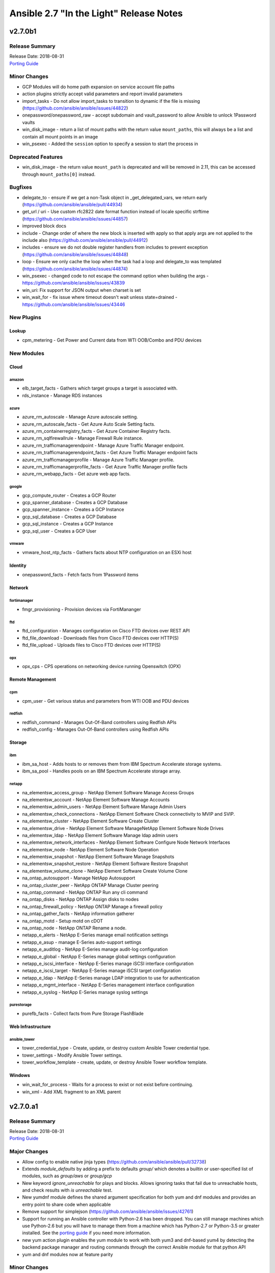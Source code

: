 ========================================
Ansible 2.7 "In the Light" Release Notes
========================================

v2.7.0b1
========

Release Summary
---------------

| Release Date: 2018-08-31
| `Porting Guide <https://docs.ansible.com/ansible/devel/porting_guides.html>`__


Minor Changes
-------------

- GCP Modules will do home path expansion on service account file paths
- action plugins strictly accept valid parameters and report invalid parameters
- import_tasks - Do not allow import_tasks to transition to dynamic if the file is missing (https://github.com/ansible/ansible/issues/44822)
- onepassword/onepassword_raw - accept subdomain and vault_password to allow Ansible to unlock 1Password vaults
- win_disk_image - return a list of mount paths with the return value ``mount_paths``, this will always be a list and contain all mount points in an image
- win_psexec - Added the ``session`` option to specify a session to start the process in

Deprecated Features
-------------------

- win_disk_image - the return value ``mount_path`` is deprecated and will be removed in 2.11, this can be accessed through ``mount_paths[0]`` instead.

Bugfixes
--------

- delegate_to - ensure if we get a non-Task object in _get_delegated_vars, we return early (https://github.com/ansible/ansible/pull/44934)
- get_url / uri - Use custom rfc2822 date format function instead of locale specific strftime (https://github.com/ansible/ansible/issues/44857)
- improved block docs
- include - Change order of where the new block is inserted with apply so that apply args are not applied to the include also (https://github.com/ansible/ansible/pull/44912)
- includes - ensure we do not double register handlers from includes to prevent exception (https://github.com/ansible/ansible/issues/44848)
- loop - Ensure we only cache the loop when the task had a loop and delegate_to was templated (https://github.com/ansible/ansible/issues/44874)
- win_psexec - changed code to not escape the command option when building the args - https://github.com/ansible/ansible/issues/43839
- win_uri: Fix support for JSON output when charset is set
- win_wait_for - fix issue where timeout doesn't wait unless state=drained - https://github.com/ansible/ansible/issues/43446

New Plugins
-----------

Lookup
~~~~~~

- cpm_metering - Get Power and Current data from WTI OOB/Combo and PDU devices

New Modules
-----------

Cloud
~~~~~

amazon
^^^^^^

- elb_target_facts - Gathers which target groups a target is associated with.
- rds_instance - Manage RDS instances

azure
^^^^^

- azure_rm_autoscale - Manage Azure autoscale setting.
- azure_rm_autoscale_facts - Get Azure Auto Scale Setting facts.
- azure_rm_containerregistry_facts - Get Azure Container Registry facts.
- azure_rm_sqlfirewallrule - Manage Firewall Rule instance.
- azure_rm_trafficmanagerendpoint - Manage Azure Traffic Manager endpoint.
- azure_rm_trafficmanagerendpoint_facts - Get Azure Traffic Manager endpoint facts
- azure_rm_trafficmanagerprofile - Manage Azure Traffic Manager profile.
- azure_rm_trafficmanagerprofile_facts - Get Azure Traffic Manager profile facts
- azure_rm_webapp_facts - Get azure web app facts.

google
^^^^^^

- gcp_compute_router - Creates a GCP Router
- gcp_spanner_database - Creates a GCP Database
- gcp_spanner_instance - Creates a GCP Instance
- gcp_sql_database - Creates a GCP Database
- gcp_sql_instance - Creates a GCP Instance
- gcp_sql_user - Creates a GCP User

vmware
^^^^^^

- vmware_host_ntp_facts - Gathers facts about NTP configuration on an ESXi host

Identity
~~~~~~~~

- onepassword_facts - Fetch facts from 1Password items

Network
~~~~~~~

fortimanager
^^^^^^^^^^^^

- fmgr_provisioning - Provision devices via FortiMananger

ftd
^^^

- ftd_configuration - Manages configuration on Cisco FTD devices over REST API
- ftd_file_download - Downloads files from Cisco FTD devices over HTTP(S)
- ftd_file_upload - Uploads files to Cisco FTD devices over HTTP(S)

opx
^^^

- opx_cps - CPS operations on networking device running Openswitch (OPX)

Remote Management
~~~~~~~~~~~~~~~~~

cpm
^^^

- cpm_user - Get various status and parameters from WTI OOB and PDU devices

redfish
^^^^^^^

- redfish_command - Manages Out-Of-Band controllers using Redfish APIs
- redfish_config - Manages Out-Of-Band controllers using Redfish APIs

Storage
~~~~~~~

ibm
^^^

- ibm_sa_host - Adds hosts to or removes them from IBM Spectrum Accelerate storage systems.
- ibm_sa_pool - Handles pools on an IBM Spectrum Accelerate storage array.

netapp
^^^^^^

- na_elementsw_access_group - NetApp Element Software Manage Access Groups
- na_elementsw_account - NetApp Element Software Manage Accounts
- na_elementsw_admin_users - NetApp Element Software Manage Admin Users
- na_elementsw_check_connections - NetApp Element Software Check connectivity to MVIP and SVIP.
- na_elementsw_cluster - NetApp Element Software Create Cluster
- na_elementsw_drive - NetApp Element Software ManageNetApp Element Software Node Drives
- na_elementsw_ldap - NetApp Element Software Manage ldap admin users
- na_elementsw_network_interfaces - NetApp Element Software Configure Node Network Interfaces
- na_elementsw_node - NetApp Element Software Node Operation
- na_elementsw_snapshot - NetApp Element Software Manage Snapshots
- na_elementsw_snapshot_restore - NetApp Element Software Restore Snapshot
- na_elementsw_volume_clone - NetApp Element Software Create Volume Clone
- na_ontap_autosupport - Manage NetApp Autosupport
- na_ontap_cluster_peer - NetApp ONTAP Manage Cluster peering
- na_ontap_command - NetApp ONTAP Run any cli command
- na_ontap_disks - NetApp ONTAP Assign disks to nodes
- na_ontap_firewall_policy - NetApp ONTAP Manage a firewall policy
- na_ontap_gather_facts - NetApp information gatherer
- na_ontap_motd - Setup motd on cDOT
- na_ontap_node - NetApp ONTAP Rename a node.
- netapp_e_alerts - NetApp E-Series manage email notification settings
- netapp_e_asup - manage E-Series auto-support settings
- netapp_e_auditlog - NetApp E-Series manage audit-log configuration
- netapp_e_global - NetApp E-Series manage global settings configuration
- netapp_e_iscsi_interface - NetApp E-Series manage iSCSI interface configuration
- netapp_e_iscsi_target - NetApp E-Series manage iSCSI target configuration
- netapp_e_ldap - NetApp E-Series manage LDAP integration to use for authentication
- netapp_e_mgmt_interface - NetApp E-Series management interface configuration
- netapp_e_syslog - NetApp E-Series manage syslog settings

purestorage
^^^^^^^^^^^

- purefb_facts - Collect facts from Pure Storage FlashBlade

Web Infrastructure
~~~~~~~~~~~~~~~~~~

ansible_tower
^^^^^^^^^^^^^

- tower_credential_type - Create, update, or destroy custom Ansible Tower credential type.
- tower_settings - Modify Ansible Tower settings.
- tower_workflow_template - create, update, or destroy Ansible Tower workflow template.

Windows
~~~~~~~

- win_wait_for_process - Waits for a process to exist or not exist before continuing.
- win_xml - Add XML fragment to an XML parent

v2.7.0.a1
=========

Release Summary
---------------

| Release Date: 2018-08-31
| `Porting Guide <https://docs.ansible.com/ansible/devel/porting_guides.html>`__


Major Changes
-------------

- Allow config to enable native jinja types (https://github.com/ansible/ansible/pull/32738)
- Extends `module_defaults` by adding a prefix to defaults `group/` which denotes a builtin or user-specified list of modules, such as `group/aws` or `group/gcp`
- New keyword `ignore_unreachable` for plays and blocks. Allows ignoring tasks that fail due to unreachable hosts, and check results with `is unreachable` test.
- New yumdnf module defines the shared argument specification for both yum and dnf modules and provides an entry point to share code when applicable
- Remove support for simplejson (https://github.com/ansible/ansible/issues/42761)
- Support for running an Ansible controller with Python-2.6 has been dropped. You can still manage machines which use Python-2.6 but you will have to manage them from a machine which has Python-2.7 or Python-3.5 or greater installed.  See the `porting guide <https://docs.ansible.com/ansible/devel/porting_guides/porting_guide_2.7.html>`_ if you need more information.
- new yum action plugin enables the yum module to work with both yum3 and dnf-based yum4 by detecting the backend package manager and routing commands through the correct Ansible module for that python API
- yum and dnf modules now at feature parity

Minor Changes
-------------

- ActionBase - removed deprecated _fixup_perms method (https://github.com/ansible/ansible/pull/44320)
- Add `is_boto3_error_code` function to `module_utils/aws/core.py` to make it easier for modules to handle special AWS error codes.
- Add use_backend to yum module/action plugin
- Added PrivilegeUtil PowerShell module util to easily control Windows Privileges in a process
- Added capability to skip ssl verification on zabbix host with dynamic inventory
- Added inventory.any_unparsed_is_failed configuration setting. In an inventory with a static hosts file and (say) ec2.py, enabling this setting will cause a failure instead of a warning if ec2.py fails.
- Added new filter to generate random MAC addresses from a given string acting as a prefix. Refer to the appropriate entry which has been added to user_guide playbook_filters.rst document.
- Added the from_yaml_all filter to parse multi-document yaml strings. Refer to the appropriate entry which as been added to user_guide playbooks_filters.rst document.
- Ansible-2.7 changes the Ansiballz strategy for running modules remotely so that invoking a module only needs to invoke python once per module on the remote machine instead of twice.
- Better error handling for depsolve and transaction errors in DNF
- Changed the prefix of all Vultr modules from vr to vultr (https://github.com/ansible/ansible/issues/42942).
- Enable installroot tests for yum4(dnf) integration testing, dnf backend now supports that
- Explicit encoding for the output of the template module, to be able to generate non-utf8 files from a utf-8 template. (https://github.com/ansible/proposals/issues/121)
- File locking feature added, making it possible to gain exclusive access to given file through module_utils.common.file.FileLock (https://github.com/ansible/ansible/issues/29962)
- Fix dnf handling of autoremove to be compatible with yum
- Fixed group action idempotent transactions in dnf backend
- Fixed group actions in check mode to report correct changed state
- In Ansible-2.4 and above, Ansible passes the temporary directory a module should use to the module.  This is done via a module parameter (_ansible_tmpdir).  An earlier version of this which was also prototyped in Ansible-2.4 development used an environment variable, ANSIBLE_REMOTE_TMP to pass this information to the module instead.  When we switched to using a module parameter, the environment variable was left in by mistake. Ansible-2.7 removes that variable.  Any third party modules which relied on it should use the module parameter instead.
- New config options `display_ok_hosts` and `display_failed_stderr` (along with the existing `display_skipped_hosts` option) allow more fine-grained control over the way that ansible displays output from a playbook (https://github.com/ansible/ansible/pull/41058)
- Removed an unnecessary import from the AnsiballZ wrapper
- Restore module_utils.basic.BOOLEANS variable for backwards compatibility with the module API in older ansible releases.
- Setting file attributes (via the file module amongst others) now accepts + and - modifiers to add or remove individual attributes. (https://github.com/ansible/ansible/issues/33838)
- Switch from zip to bc for certain package install/remove test cases in yum integration tests. The dnf depsolver downgrades python when you uninstall zip which alters the test environment and we have no control over that.
- The acme_account and acme_certificate modules now support two backends: the Python cryptograpy module or the OpenSSL binary. By default, the modules detect if a new enough cryptography module is available and use it, with the OpenSSL binary being a fallback. If the detection fails for some reason, the OpenSSL binary backend can be explicitly selected by setting select_crypto_backend to openssl.
- The apt, ec2_elb_lb, elb_classic_lb, and unarchive modules have been ported away from using __file__.  This is futureproofing as__file__ won't work if we switch to using python -m to invoke modules in the future or if we figure out a way to make a module never touch disk for pipelining purposes.
- The password_hash filter supports all parameters of passlib. This allows users to provide a rounds parameter. (https://github.com/ansible/ansible/issues/15326)
- allow user to customize default ansible-console prompt/msg default color
- aws_caller_facts - The module now outputs the "account_alias" as well
- aws_rds - Add new inventory plugin for RDS instances and clusters to match behavior in the ec2 inventory script.
- command module - Add support for check mode when passing creates or removes arguments. (https://github.com/ansible/ansible/pull/40428)
- ec2_group - Add diff mode support with and without check mode. This feature is preview and may change when a common framework is adopted for AWS modules.
- elasticsearch_plugin - Add the possibility to use the elasticsearch_plugin installation batch mode to install plugins with advanced privileges without user interaction.
- gather_subset - removed deprecated functionality for using comma separated list with gather_subset (https://github.com/ansible/ansible/pull/44320)
- get_url - implement [expend checksum format to <algorithm>:(<checksum>|<url>)] (https://github.com/ansible/ansible/issues/27617)
- lineinfile - add warning when using an empty regexp (https://github.com/ansible/ansible/issues/29443)
- password_hash is not restricted to the subset provided by crypt.crypt (https://github.com/ansible/ansible/issues/17266)
- passwordstore - Add backup option when overwriting password (off by default)
- puppet - Add support for --debug, --verbose, --summarize https://github.com/ansible/ansible/issues/37986
- puppet - Add support for setting logdest to both stdout and syslog via 'all'
- replace copy.deepcopy in high workload areas with a custom function to improve performance (https://github.com/ansible/ansible/pull/44337)
- roles - removed deprecated functionality for non YAML role specs (https://github.com/ansible/ansible/pull/44320)
- roles - removed deprecated special casing functionality of connection, port, and remote_user for role params (https://github.com/ansible/ansible/pull/44320)
- service - removed deprecated state=running (https://github.com/ansible/ansible/pull/44320)
- shell module - Add support for check mode when passing creates or removes arguments. (https://github.com/ansible/ansible/pull/40428)
- sns_topic - Port sns_topic module to boto3 and add an integration test suite.
- ssh - reset connection will show a warning instead of failing for older OpenSSH versions
- to_nice_json - specify separators to json.dumps to normalize the output between python2 and python3 (https://github.com/ansible/ansible/pull/42633)
- user - backup shadow file on platforms where the module modifies it directly (https://github.com/ansible/ansible/issues/40696)
- user module - add a sanity check for the user's password and a more helpful warning message (https://github.com/ansible/ansible/pull/43615)
- vars_prompt - removed deprecated functionality supporting 'short form' for vars_prompt (https://github.com/ansible/ansible/pull/44320)
- vault - removed deprecated functionality for insecure VaultAES class (https://github.com/ansible/ansible/pull/44320)
- win_chocolatey - Add support for installing Chocolatey itself from a source feed
- win_chocolatey - Add support for username and password on source feeds
- win_chocolatey - Added ability to specify multiple packages as a list in 1 module invocation
- win_chocolatey - Removed the need to manually escape double quotes in the proxy username and password
- win_chocolatey - Will no longer upgrade Chocolatey in check mode
- win_chocolatey - set the rc return value to always be returned, default to 0 https://github.com/ansible/ansible/issues/41758
- winrm - change the _reset() method to use reset() that is part of ConnectionBase

Deprecated Features
-------------------

- Modules will no longer be able to rely on the __file__ attribute pointing to a real file.  If your third party module is using __file__ for something it should be changed before 2.8.  See the 2.7 porting guide for more information.
- The `skippy`, `full_skip`, `actionable`, and `stderr` callback plugins have been deprecated in favor of config options that influence the behavior of the `default` callback plugin (https://github.com/ansible/ansible/pull/41058)

Removed Features (previously deprecated)
----------------------------------------

- The configuration toggle, ``merge_multiple_cli_tags``, has been removed. This setting controlled whether specifying ``--tags`` or ``--skip-tags`` multiple times on the commandline would merge the specified tags or use the old behaviour of overwriting the previous entry.  The overwriting behaviour was deprecated in 2.3 and the default value of the config option became merge in 2.4.
- ec2_facts - deprecated module removed (https://github.com/ansible/ansible/pull/44536)
- s3 - deprecated module removed (https://github.com/ansible/ansible/pull/44537)

Bugfixes
--------

- **Security Fix** - Some connection exceptions would cause no_log specified on a task to be ignored.  If this happened, the task information, including any private information could have been displayed to stdout and (if enabled, not the default) logged to a log file specified in ansible.cfg's log_path. Additionally, sites which redirected stdout from ansible runs to a log file may have stored that private information onto disk that way as well. (https://github.com/ansible/ansible/pull/41414)
- **Security Fix** - avoid loading host/group vars from cwd when not specifying a playbook or playbook base dir
- **Security Fix** - avoid using ansible.cfg in a world writable dir.
- Additional checks ensure that there is always a result of hashing passwords in the password_hash filter and vars_prompt, otherwise an error is returned. Some modules (like user module) interprets None as no password at all, which can be dangerous if the password given above is passed directly into those modules.
- Avoids deprecated functionality of passlib with newer library versions.
- Changed the admin_users config option to not include "admin" by default as admin is frequently used for a non-privileged account  (https://github.com/ansible/ansible/pull/41164)
- Fix alt linux detection/matching
- Fix an atomic_move error that is 'true', but  misleading. Now we show all 3 files involved and clarify what happened.
- Fix glob path of rc.d Some distribtuions like SUSE has the rc%.d directories under /etc/init.d
- Fix lxd module to be idempotent when the given configuration for the lxd container has not changed (https://github.com/ansible/ansible/pull/38166)
- Fix the mount module's handling of swap entries in fstab (https://github.com/ansible/ansible/pull/42837)
- Fixed an issue where ``ansible_facts.pkg_mgr`` would incorrectly set to ``zypper`` on Debian/Ubuntu systems that happened to have the command installed.
- Fixed runtime module to be able to handle syslog_facility properly when python systemd module installed in a target system. (https://github.com/ansible/ansible/pull/41078)
- Grafana dashboard module compatible with grafana 5 (https://github.com/ansible/ansible/pull/41249)
- On Python2, loading config values from environment variables could lead to a traceback if there were nonascii characters present.  Converted them to text strings so that no traceback will occur (https://github.com/ansible/ansible/pull/43468)
- The fix for `CVE-2018-10875 <https://access.redhat.com/security/cve/cve-2018-10875>`__ prints out a warning message about skipping a config file from a world writable current working directory.  However, if the user explicitly specifies that the config file should be used via the ANSIBLE_CONFIG environment variable then Ansible would honor that but still print out the warning message.  This has been fixed so that Ansible honors the user's explicit wishes and does not print a warning message in that circumstance.
- The fix for `CVE-2018-10875 <https://access.redhat.com/security/cve/cve-2018-10875>`__ prints out a warning message about skipping a config file from a world writable current working directory.  However, if the user is in a world writable current working directory which does not contain a config file, it should not print a warning message.  This release fixes that extaneous warning.
- The ssh connection plugin was categorizing all 255 exit statuses as an ssh error but modules can return exit code 255 as well.  The connection plugin has now been changed to know that certain instances of exit code 255 are not ssh-related.  (https://github.com/ansible/ansible/pull/41716)
- allow custom endpoints to be used in the aws_s3 module (https://github.com/ansible/ansible/pull/36832)
- allow gathering env exception to work even when injection is off
- always correctly template no log for tasks https://github.com/ansible/ansible/issues/43294
- ansible-galaxy - properly list all roles in roles_path (https://github.com/ansible/ansible/issues/43010)
- authorized_key now have an option for following symlinks, default behaviour (False) can be changed by setting follow True/False
- basic.py - catch ValueError in case a FIPS enabled platform raises this exception - https://github.com/ansible/ansible/issues/44447
- become runas - changed runas process so it does not create a temporary file on the disk during execution
- elasticsearch_plugin - Improve error messages and show stderr of elasticsearch commands
- elb_application_lb - Fix a dangerous behavior of deleting an ELB if state was omitted from the task. Now state defaults to 'present', which is typical throughout AWS modules.
- file module - The touch subcommand had its diff output broken during the 2.6.x development cycle.  The patch to fix that broke check mode. This is now fixed (https://github.com/ansible/ansible/issues/42111)
- file module - The touch subcommand had its diff output broken during the 2.6.x development cycle.  This is now fixed (https://github.com/ansible/ansible/issues/41755)
- fix async for the aws_s3 module by adding async support to the action plugin (https://github.com/ansible/ansible/pull/40826)
- fix decrypting vault files for the aws_s3 module (https://github.com/ansible/ansible/pull/39634)
- fix default SSL version for docker modules https://github.com/ansible/ansible/issues/42897
- fix for the bundled selectors module (used in the ssh and local connection plugins) when a syscall is restarted after being interrupted by a signal (https://github.com/ansible/ansible/issues/41630)
- fix mail module for python 3.7.0 (https://github.com/ansible/ansible/pull/44552)
- fix the enable_snat parameter that is only supposed to be used by an user with the right policies. https://github.com/ansible/ansible/pull/44418
- fix the remote tmp folder permissions issue when becoming a non admin user - https://github.com/ansible/ansible/issues/41340, https://github.com/ansible/ansible/issues/42117
- flatten filter - use better method of type checking allowing flattening of mutable and non-mutable sequences (https://github.com/ansible/ansible/pull/44331)
- gce_net - Fix sorting of allowed ports (https://github.com/ansible/ansible/pull/41567)
- get_url - fix the bug that get_url does not change mode when checksum matches (https://github.com/ansible/ansible/issues/29614)
- inventory - When using an inventory directory, ensure extension comparison uses text types (https://github.com/ansible/ansible/pull/42475)
- made irc module python3 compatible https://github.com/ansible/ansible/issues/42256
- nclu - no longer runs net on empty lines in templates (https://github.com/ansible/ansible/pull/43024)
- nicer message when we are missing interpreter
- password_hash does not hard-code the salt-length, which fixes bcrypt in connection with passlib as bcrypt requires a salt with length 22.
- pause - do not set stdout to raw mode when redirecting to a file (https://github.com/ansible/ansible/issues/41717)
- pause - nest try except when importing curses to gracefully fail if curses is not present (https://github.com/ansible/ansible/issues/42004)
- plugins/inventory/openstack.py - Do not create group with empty name if region is not set
- preseve delegation info on nolog https://github.com/ansible/ansible/issues/42344
- remove ambiguity when it comes to 'the source'
- urls - Only assume GET method if data is empty, otherwise POST
- user - Strip trailing comments in /etc/default/passwd (https://github.com/ansible/ansible/pull/43931)
- user - fix bug that resulted in module always reporting a change when specifiying the home directory on FreeBSD (https://github.com/ansible/ansible/issues/42484)
- user - use correct attribute name in FreeBSD for creat_home (https://github.com/ansible/ansible/pull/42711)
- vars_prompt - properly template play level variables in vars_prompt (https://github.com/ansible/ansible/issues/37984)
- vars_prompt with encrypt does not require passlib for the algorithms supported by crypt.
- vault - fix error message encoding, and ensure we present a friendlier error when the EDITOR is missing (https://github.com/ansible/ansible/pull/44423)
- win_chocolatey - enable TLSv1.2 support when downloading the Chocolatey installer https://github.com/ansible/ansible/issues/41906
- win_chocolatey - fix issue where state=downgrade would upgrade a package if no version was set
- win_domain - ensure the Netlogon service is up and running after promoting host to controller - https://github.com/ansible/ansible/issues/39235
- win_domain - fixes typo in one of the AD cmdlets https://github.com/ansible/ansible/issues/41536
- win_domain_computer - fixed deletion of computer active directory object that have dependent objects (https://github.com/ansible/ansible/pull/44500)
- win_domain_controller - ensure the Netlogon service is up and running after promoting host to controller - https://github.com/ansible/ansible/issues/39235
- win_iis_webapppool - redirect some module output to null so Ansible can read the output JSON https://github.com/ansible/ansible/issues/40874
- win_lineinfile - changed `-Path` to `-LiteralPath` so that square brackes in the path are interpreted literally -  https://github.com/ansible/ansible/issues/44508
- win_reboot - fix for handling an already scheduled reboot and other minor log formatting issues
- win_reboot - fix issue when overridding connection timeout hung the post reboot uptime check - https://github.com/ansible/ansible/issues/42185 https://github.com/ansible/ansible/issues/42294
- win_reboot - handle post reboots when running test_command - https://github.com/ansible/ansible/issues/41713
- win_security_policy - allows an empty string to reset a policy value https://github.com/ansible/ansible/issues/40869
- win_updates - Fixed issue where running win_updates on async fails without any error
- win_updates - fixed module return value is lost in error in some cases (https://github.com/ansible/ansible/pull/42647)
- win_user - Use LogonUser to validate the password as it does not rely on SMB/RPC to be available https://github.com/ansible/ansible/issues/24884
- winrm - ensure pexpect is set to not echo the input on a failure and have a manual sanity check afterwards https://github.com/ansible/ansible/issues/41865
- winrm - running async with become on a Server 2008 or 2008 R2 host will now work

New Plugins
-----------

Callback
~~~~~~~~

- counter_enabled - adds counters to the output items (tasks and hosts/task)
- logdna - Sends playbook logs to LogDNA
- splunk - Sends task result events to Splunk HTTP Event Collector

Connection
~~~~~~~~~~

- psrp - Run tasks over Microsoft PowerShell Remoting Protocol

Inventory
~~~~~~~~~

- tower - Ansible dynamic inventory plugin for Ansible Tower.

Lookup
~~~~~~

- cpm_status - Get status and parameters from WTI OOB and PDU devices.
- grafana_dashboard - list or search grafana dashboards
- nios_next_network - Return the next available network range for a network-container

New Modules
-----------

Cloud
~~~~~

amazon
^^^^^^

- aws_eks_cluster - Manage Elastic Kubernetes Service Clusters
- cloudformation_stack_set - Manage groups of CloudFormation stacks

azure
^^^^^

- azure_rm_appgateway - Manage Application Gateway instance.
- azure_rm_appserviceplan - Manage App Service Plan
- azure_rm_appserviceplan_facts - Get azure app service plan facts.
- azure_rm_mysqldatabase_facts - Get Azure MySQL Database facts.
- azure_rm_mysqlserver_facts - Get Azure MySQL Server facts.
- azure_rm_postgresqldatabase_facts - Get Azure PostgreSQL Database facts.
- azure_rm_postgresqlserver_facts - Get Azure PostgreSQL Server facts.
- azure_rm_route - Manage Azure route resource.
- azure_rm_routetable - Manage Azure route table resource.
- azure_rm_routetable_facts - Get route table facts.
- azure_rm_virtualmachine_facts - Get virtual machine facts.
- azure_rm_webapp - Manage Web App instance.

cloudstack
^^^^^^^^^^

- cs_disk_offering - Manages disk offerings on Apache CloudStack based clouds.

docker
^^^^^^

- docker_swarm - Manage Swarm cluster
- docker_swarm_service - docker swarm service

google
^^^^^^

- gcp_compute_address_facts - Gather facts for GCP Address
- gcp_compute_backend_bucket_facts - Gather facts for GCP BackendBucket
- gcp_compute_backend_service_facts - Gather facts for GCP BackendService
- gcp_compute_disk_facts - Gather facts for GCP Disk
- gcp_compute_firewall_facts - Gather facts for GCP Firewall
- gcp_compute_forwarding_rule_facts - Gather facts for GCP ForwardingRule
- gcp_compute_global_address_facts - Gather facts for GCP GlobalAddress
- gcp_compute_global_forwarding_rule_facts - Gather facts for GCP GlobalForwardingRule
- gcp_compute_health_check_facts - Gather facts for GCP HealthCheck
- gcp_compute_http_health_check_facts - Gather facts for GCP HttpHealthCheck
- gcp_compute_https_health_check_facts - Gather facts for GCP HttpsHealthCheck
- gcp_compute_image_facts - Gather facts for GCP Image
- gcp_compute_instance_facts - Gather facts for GCP Instance
- gcp_compute_instance_group_facts - Gather facts for GCP InstanceGroup
- gcp_compute_instance_group_manager_facts - Gather facts for GCP InstanceGroupManager
- gcp_compute_instance_template_facts - Gather facts for GCP InstanceTemplate
- gcp_compute_network_facts - Gather facts for GCP Network
- gcp_compute_route_facts - Gather facts for GCP Route
- gcp_compute_router_facts - Gather facts for GCP Router
- gcp_compute_ssl_certificate_facts - Gather facts for GCP SslCertificate
- gcp_compute_ssl_policy - Creates a GCP SslPolicy
- gcp_compute_ssl_policy_facts - Gather facts for GCP SslPolicy
- gcp_compute_subnetwork_facts - Gather facts for GCP Subnetwork
- gcp_compute_target_http_proxy_facts - Gather facts for GCP TargetHttpProxy
- gcp_compute_target_https_proxy_facts - Gather facts for GCP TargetHttpsProxy
- gcp_compute_target_pool_facts - Gather facts for GCP TargetPool
- gcp_compute_target_ssl_proxy_facts - Gather facts for GCP TargetSslProxy
- gcp_compute_target_tcp_proxy_facts - Gather facts for GCP TargetTcpProxy
- gcp_compute_target_vpn_gateway - Creates a GCP TargetVpnGateway
- gcp_compute_target_vpn_gateway_facts - Gather facts for GCP TargetVpnGateway
- gcp_compute_url_map_facts - Gather facts for GCP UrlMap
- gcp_compute_vpn_tunnel - Creates a GCP VpnTunnel
- gcp_compute_vpn_tunnel_facts - Gather facts for GCP VpnTunnel

openstack
^^^^^^^^^

- os_coe_cluster_template - Add/Remove COE cluster template from OpenStack Cloud
- os_listener - Add/Delete a listener for a load balancer from OpenStack Cloud
- os_loadbalancer - Add/Delete load balancer from OpenStack Cloud
- os_member - Add/Delete a member for a pool in load balancer from OpenStack Cloud
- os_pool - Add/Delete a pool in the load balancing service from OpenStack Cloud

scaleway
^^^^^^^^

- scaleway_image_facts - Gather facts about the Scaleway images available.
- scaleway_ip_facts - Gather facts about the Scaleway ips available.
- scaleway_organization_facts - Gather facts about the Scaleway organizations available.
- scaleway_security_group_facts - Gather facts about the Scaleway security groups available.
- scaleway_server_facts - Gather facts about the Scaleway servers available.
- scaleway_snapshot_facts - Gather facts about the Scaleway snapshots available.
- scaleway_volume - Scaleway volumes management module
- scaleway_volume_facts - Gather facts about the Scaleway volumes available.

vmware
^^^^^^

- vmware_about_facts - Provides information about VMware server to which user is connecting to
- vmware_category - Manage VMware categories
- vmware_category_facts - Gather facts about VMware tag categories
- vmware_deploy_ovf - Deploys a VMware virtual machine from an OVF or OVA file
- vmware_guest_boot_facts - Gather facts about boot options for the given virtual machine
- vmware_guest_boot_manager - Manage boot options for the given virtual machine
- vmware_guest_custom_attribute_defs - Manage custom attributes definitions for virtual machine from VMWare
- vmware_guest_custom_attributes - Manage custom attributes from VMWare for the given virtual machine
- vmware_guest_move - Moves virtual machines in vCenter
- vmware_host_ssl_facts - Gather facts of ESXi host system about SSL
- vmware_local_role_facts - Gather facts about local roles on an ESXi host

vultr
^^^^^

- vultr_block_storage - Manages block storage volumes on Vultr.
- vultr_block_storage_facts - Gather facts about the Vultr block storage volumes available.
- vultr_dns_domain_facts - Gather facts about the Vultr DNS domains available.
- vultr_firewall_group_facts - Gather facts about the Vultr firewall groups available.
- vultr_network - Manages networks on Vultr.
- vultr_network_facts - Gather facts about the Vultr networks available.
- vultr_os_facts - Gather facts about the Vultr OSes available.
- vultr_plan_facts - Gather facts about the Vultr plans available.
- vultr_region_facts - Gather facts about the Vultr regions available.
- vultr_server_facts - Gather facts about the Vultr servers available.
- vultr_ssh_key_facts - Gather facts about the Vultr SSH keys available.
- vultr_startup_script_facts - Gather facts about the Vultr startup scripts available.
- vultr_user_facts - Gather facts about the Vultr user available.

Clustering
~~~~~~~~~~

k8s
^^^

- k8s_facts - Describe Kubernetes (K8s) objects

Crypto
~~~~~~

- certificate_complete_chain - Complete certificate chain given a set of untrusted and root certificates
- openssl_pkcs12 - Generate OpenSSL PKCS#12 archive.

acme
^^^^

- acme_account_facts - Retrieves information on ACME accounts
- acme_certificate_revoke - Revoke certificates with the ACME protocol
- acme_challenge_cert_helper - Prepare certificates required for ACME challenges such as C(tls-alpn-01)

Identity
~~~~~~~~

ipa
^^^

- ipa_config - Manage Global FreeIPA Configuration Settings
- ipa_vault - Manage FreeIPA vaults

Monitoring
~~~~~~~~~~

zabbix
^^^^^^

- zabbix_host_facts - Gather facts about Zabbix host

Net Tools
~~~~~~~~~

- netcup_dns - manage Netcup DNS records

nios
^^^^

- nios_a_record - Configure Infoblox NIOS A records
- nios_cname_record - Configure Infoblox NIOS CNAME records
- nios_mx_record - Configure Infoblox NIOS MX records
- nios_naptr_record - Configure Infoblox NIOS NAPTR records
- nios_ptr_record - Configure Infoblox NIOS PTR records
- nios_srv_record - Configure Infoblox NIOS SRV records
- nios_txt_record - Configure Infoblox NIOS txt records

Network
~~~~~~~

aci
^^^

- aci_interface_policy_ospf - Manage OSPF interface policies (ospf:IfPol)

cli
^^^

- cli_command - Run a cli command on cli-based network devices
- cli_config - Push text based configuration to network devices over network_cli

exos
^^^^

- exos_config - Manage Extreme Networks EXOS configuration sections
- exos_facts - Collect facts from devices running Extreme EXOS

f5
^^

- bigip_appsvcs_extension - Manage application service deployments
- bigip_cli_alias - Manage CLI aliases on a BIG-IP
- bigip_cli_script - Manage CLI scripts on a BIG-IP
- bigip_device_auth - Manage system authentication on a BIG-IP
- bigip_device_facts - Collect facts from F5 BIG-IP devices
- bigip_firewall_dos_profile - Manage AFM DoS profiles on a BIG-IP
- bigip_firewall_policy - Manage AFM security firewall policies on a BIG-IP
- bigip_firewall_rule - Manage AFM Firewall rules
- bigip_firewall_rule_list - Manage AFM security firewall policies on a BIG-IP
- bigip_monitor_dns - Manage DNS monitors on a BIG-IP
- bigip_profile_http - Manage HTTP profiles on a BIG-IP
- bigip_profile_http_compression - Manage HTTP compression profiles on a BIG-IP
- bigip_profile_oneconnect - Manage OneConnect profiles on a BIG-IP
- bigip_profile_persistence_src_addr - Manage source address persistence profiles
- bigip_remote_role - Manage remote roles on a BIG-IP
- bigip_software_image - Manage software images on a BIG-IP
- bigip_software_install - Install software images on a BIG-IP
- bigip_tunnel - Manage tunnels on a BIG-IP
- bigiq_utility_license_assignment - Manage utility license assignment on BIG-IPs from a BIG-IQ

meraki
^^^^^^

- meraki_config_template - Manage configuration templates in the Meraki cloud
- meraki_device - Manage devices in the Meraki cloud
- meraki_mr_l3_firewall - Manage MR access point layer 3 firewalls in the Meraki cloud
- meraki_mx_l3_firewall - Manage MX appliance layer 3 firewalls in the Meraki cloud
- meraki_ssid - Manage wireless SSIDs in the Meraki cloud
- meraki_switchport - Manage switchports on a switch in the Meraki cloud
- meraki_vlan - Manage VLANs in the Meraki cloud

nos
^^^

- nos_command - Run commands on remote devices running Extreme Networks NOS
- nos_config - Manage Extreme Networks NOS configuration sections
- nos_facts - Collect facts from devices running Extreme NOS

nxos
^^^^

- nxos_rpm - Install patch or feature rpms on Cisco NX-OS devices.

onyx
^^^^

- onyx_igmp - Configures IGMP globl parameters

panos
^^^^^

- panos_set - Execute arbitrary commands on a PAN-OS device using XPath and element

routeros
^^^^^^^^

- routeros_command - Run commands on remote devices running MikroTik RouterOS

slxos
^^^^^

- slxos_lldp - Manage LLDP configuration on Extreme Networks SLX-OS network devices.

voss
^^^^

- voss_command - Run commands on remote devices running Extreme VOSS
- voss_facts - Collect facts from remote devices running Extreme VOSS

Remote Management
~~~~~~~~~~~~~~~~~

cobbler
^^^^^^^

- cobbler_sync - Sync Cobbler
- cobbler_system - Manage system objects in Cobbler

redfish
^^^^^^^

- redfish_facts - Manages Out-Of-Band controllers using Redfish APIs

ucs
^^^

- ucs_ntp_server - Configures NTP server on Cisco UCS Manager
- ucs_storage_profile - Configures storage profiles on Cisco UCS Manager
- ucs_timezone - Configures timezone on Cisco UCS Manager
- ucs_uuid_pool - Configures server UUID pools on Cisco UCS Manager

Storage
~~~~~~~

emc
^^^

- emc_vnx_sg_member - Manage storage group member on EMC VNX

ibm
^^^

- ibm_sa_vol - Handle volumes on an IBM Spectrum Accelerate storage array

netapp
^^^^^^

- na_elementsw_backup - NetApp Element Software Create Backups
- na_elementsw_cluster_pair - NetApp Element Software Manage Cluster Pair
- na_elementsw_snapshot_schedule - NetApp Element Software Snapshot Schedules
- na_elementsw_vlan - NetApp Element Software Manage VLAN
- na_elementsw_volume - NetApp Element Software Manage Volumes
- na_elementsw_volume_pair - NetApp Element Software Volume Pair
- na_ontap_cg_snapshot - Create consistency group snapshot
- na_ontap_dns - NetApp ONTAP Create, delete, modify DNS servers.
- na_ontap_fcp - NetApp ONTAP Start, Stop and Enable FCP services.
- na_ontap_snapmirror - NetApp ONTAP Manage SnapMirror
- na_ontap_software_update - NetApp ONTAP Update software
- na_ontap_svm_options - NetApp ONTAP Modify Options
- na_ontap_vserver_peer - Manage NetApp Vserver peering

System
~~~~~~

- java_keystore - Create or delete a Java keystore in JKS format.
- python_requirements_facts - Show python path and assert dependency versions
- reboot - Reboot a machine

Web Infrastructure
~~~~~~~~~~~~~~~~~~

ansible_tower
^^^^^^^^^^^^^

- tower_inventory_source - create, update, or destroy Ansible Tower inventory source.

Windows
~~~~~~~

- win_chocolatey_config - Manages Chocolatey config settings
- win_chocolatey_feature - Manages Chocolatey features
- win_chocolatey_source - Manages Chocolatey sources
